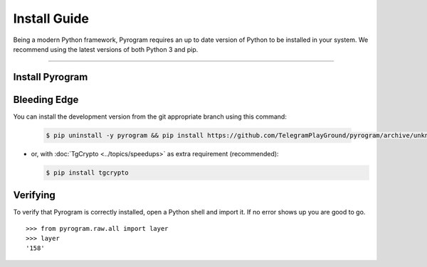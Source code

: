 Install Guide
=============

Being a modern Python framework, Pyrogram requires an up to date version of Python to be installed in your system.
We recommend using the latest versions of both Python 3 and pip.


-----

Install Pyrogram
----------------

Bleeding Edge
-------------

You can install the development version from the git appropriate branch using this command:

    .. code-block:: text

        $ pip uninstall -y pyrogram && pip install https://github.com/TelegramPlayGround/pyrogram/archive/unknown_errors.zip

-   or, with :doc:`TgCrypto <../topics/speedups>` as extra requirement (recommended):

    .. code-block:: text

        $ pip install tgcrypto

Verifying
---------

To verify that Pyrogram is correctly installed, open a Python shell and import it.
If no error shows up you are good to go.

.. parsed-literal::

    >>> from pyrogram.raw.all import layer
    >>> layer
    '158'

.. _`Github repo`: http://github.com/pyrogram/pyrogram
